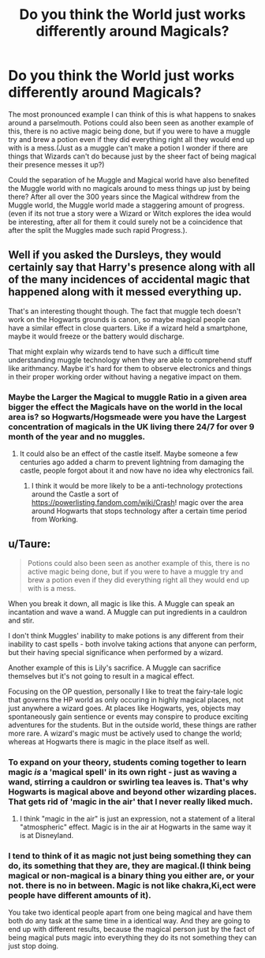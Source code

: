 #+TITLE: Do you think the World just works differently around Magicals?

* Do you think the World just works differently around Magicals?
:PROPERTIES:
:Author: Call0013
:Score: 14
:DateUnix: 1606628745.0
:DateShort: 2020-Nov-29
:FlairText: Discussion/Prompt
:END:
The most pronounced example I can think of this is what happens to snakes around a parselmouth. Potions could also been seen as another example of this, there is no active magic being done, but if you were to have a muggle try and brew a potion even if they did everything right all they would end up with is a mess.(Just as a muggle can't make a potion I wonder if there are things that Wizards can't do because just by the sheer fact of being magical their presence messes it up?)

Could the separation of he Muggle and Magical world have also benefited the Muggle world with no magicals around to mess things up just by being there? After all over the 300 years since the Magical withdrew from the Muggle world, the Muggle world made a staggering amount of progress.(even if its not true a story were a Wizard or Witch explores the idea would be interesting, after all for them it could surely not be a coincidence that after the split the Muggles made such rapid Progress.).


** Well if you asked the Dursleys, they would certainly say that Harry's presence along with all of the many incidences of accidental magic that happened along with it messed everything up.

That's an interesting thought though. The fact that muggle tech doesn't work on the Hogwarts grounds is canon, so maybe magical people can have a similar effect in close quarters. Like if a wizard held a smartphone, maybe it would freeze or the battery would discharge.

That might explain why wizards tend to have such a difficult time understanding muggle technology when they are able to comprehend stuff like arithmancy. Maybe it's hard for them to observe electronics and things in their proper working order without having a negative impact on them.
:PROPERTIES:
:Author: flippysquid
:Score: 8
:DateUnix: 1606638068.0
:DateShort: 2020-Nov-29
:END:

*** Maybe the Larger the Magical to muggle Ratio in a given area bigger the effect the Magicals have on the world in the local area is? so Hogwarts/Hogsmeade were you have the Largest concentration of magicals in the UK living there 24/7 for over 9 month of the year and no muggles.
:PROPERTIES:
:Author: Call0013
:Score: 3
:DateUnix: 1606642626.0
:DateShort: 2020-Nov-29
:END:

**** It could also be an effect of the castle itself. Maybe someone a few centuries ago added a charm to prevent lightning from damaging the castle, people forgot about it and now have no idea why electronics fail.
:PROPERTIES:
:Author: 15_Redstones
:Score: 5
:DateUnix: 1606669680.0
:DateShort: 2020-Nov-29
:END:

***** I think it would be more likely to be a anti-technology protections around the Castle a sort of [[https://powerlisting.fandom.com/wiki/Crash]]! magic over the area around Hogwarts that stops technology after a certain time period from Working.
:PROPERTIES:
:Author: Call0013
:Score: 1
:DateUnix: 1606691173.0
:DateShort: 2020-Nov-30
:END:


** u/Taure:
#+begin_quote
  Potions could also been seen as another example of this, there is no active magic being done, but if you were to have a muggle try and brew a potion even if they did everything right all they would end up with is a mess.
#+end_quote

When you break it down, all magic is like this. A Muggle can speak an incantation and wave a wand. A Muggle can put ingredients in a cauldron and stir.

I don't think Muggles' inability to make potions is any different from their inability to cast spells - both involve taking actions that anyone can perform, but their having special significance when performed by a wizard.

Another example of this is Lily's sacrifice. A Muggle can sacrifice themselves but it's not going to result in a magical effect.

Focusing on the OP question, personally I like to treat the fairy-tale logic that governs the HP world as only occuring in highly magical places, not just anywhere a wizard goes. At places like Hogwarts, yes, objects may spontaneously gain sentience or events may conspire to produce exciting adventures for the students. But in the outside world, these things are rather more rare. A wizard's magic must be actively used to change the world; whereas at Hogwarts there is magic in the place itself as well.
:PROPERTIES:
:Author: Taure
:Score: 4
:DateUnix: 1606653698.0
:DateShort: 2020-Nov-29
:END:

*** To expand on your theory, students coming together to learn magic /is/ a 'magical spell' in its own right - just as waving a wand, stirring a cauldron or swirling tea leaves is. That's why Hogwarts is magical above and beyond other wizarding places. That gets rid of 'magic in the air' that I never really liked much.
:PROPERTIES:
:Author: GlimmervoidG
:Score: 4
:DateUnix: 1606662750.0
:DateShort: 2020-Nov-29
:END:

**** I think "magic in the air" is just an expression, not a statement of a literal "atmospheric" effect. Magic is in the air at Hogwarts in the same way it is at Disneyland.
:PROPERTIES:
:Author: Taure
:Score: 2
:DateUnix: 1606668469.0
:DateShort: 2020-Nov-29
:END:


*** I tend to think of it as magic not just being something they can do, its something that they are, they are magical.(I think being magical or non-magical is a binary thing you either are, or your not. there is no in between. Magic is not like chakra,Ki,ect were people have different amounts of it).

You take two identical people apart from one being magical and have them both do any task at the same time in a identical way. And they are going to end up with different results, because the magical person just by the fact of being magical puts magic into everything they do its not something they can just stop doing.
:PROPERTIES:
:Author: Call0013
:Score: 2
:DateUnix: 1606707715.0
:DateShort: 2020-Nov-30
:END:

